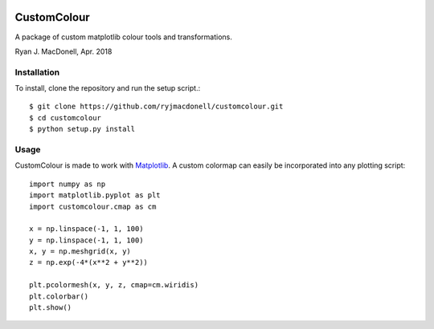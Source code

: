 .. image:: https://travis-ci.org/ryjmacdonell/customcolour.svg?branch=master
    :target: https://travis-ci.org/ryjmacdonell/customcolour

CustomColour
============
A package of custom matplotlib colour tools and transformations.

Ryan J. MacDonell, Apr. 2018

Installation
------------
To install, clone the repository and run the setup script.::

    $ git clone https://github.com/ryjmacdonell/customcolour.git
    $ cd customcolour
    $ python setup.py install

Usage
-----
CustomColour is made to work with `Matplotlib <https://matplotlib.org>`_. A
custom colormap can easily be incorporated into any plotting script::

    import numpy as np
    import matplotlib.pyplot as plt
    import customcolour.cmap as cm

    x = np.linspace(-1, 1, 100)
    y = np.linspace(-1, 1, 100)
    x, y = np.meshgrid(x, y)
    z = np.exp(-4*(x**2 + y**2))

    plt.pcolormesh(x, y, z, cmap=cm.wiridis)
    plt.colorbar()
    plt.show()
